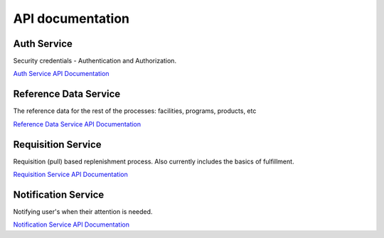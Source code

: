 =================
API documentation
=================
************
Auth Service
************

Security credentials - Authentication and Authorization.

`Auth Service API Documentation <http://build.openlmis.org/job/OpenLMIS-auth-service/lastSuccessfulBuild/artifact/build/resources/main/api-definition.html>`_

**********************
Reference Data Service
**********************

The reference data for the rest of the processes:  facilities, programs, products, etc

`Reference Data Service API Documentation <http://build.openlmis.org/job/OpenLMIS-referencedata-service/lastSuccessfulBuild/artifact/build/resources/main/api-definition.html>`_

*******************
Requisition Service
*******************

Requisition (pull) based replenishment process.  Also currently includes the basics of fulfillment.


`Requisition Service API Documentation <http://build.openlmis.org/job/OpenLMIS-requisition-service/lastSuccessfulBuild/artifact/build/resources/main/api-definition.html>`_

********************
Notification Service
********************

Notifying user's when their attention is needed.

`Notification Service API Documentation <http://build.openlmis.org/job/OpenLMIS-notification-service/lastSuccessfulBuild/artifact/build/resources/main/api-definition.html>`_

